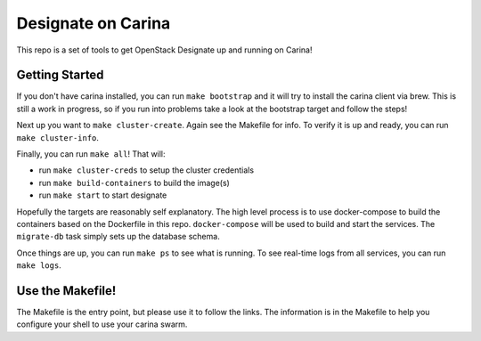 =====================
 Designate on Carina
=====================

This repo is a set of tools to get OpenStack Designate up and running
on Carina!


Getting Started
===============

If you don't have carina installed, you can run ``make bootstrap`` and
it will try to install the carina client via brew. This is still a
work in progress, so if you run into problems take a look at the
bootstrap target and follow the steps!

Next up you want to ``make cluster-create``. Again see the Makefile for
info. To verify it is up and ready, you can run ``make cluster-info``.

Finally, you can run ``make all``! That will:

- run ``make cluster-creds`` to setup the cluster credentials
- run ``make build-containers`` to build the image(s)
- run ``make start`` to start designate

Hopefully the targets are reasonably self explanatory. The high level
process is to use docker-compose to build the containers based on the
Dockerfile in this repo. ``docker-compose`` will be used to build and
start the services. The ``migrate-db`` task simply sets up the database
schema.

Once things are up, you can run ``make ps`` to see what is running.
To see real-time logs from all services, you can run ``make logs``.


Use the Makefile!
=================

The Makefile is the entry point, but please use it to follow the
links. The information is in the Makefile to help you configure your
shell to use your carina swarm.
